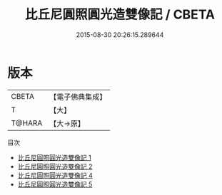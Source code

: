 #+TITLE: 比丘尼圓照圓光造雙像記 / CBETA

#+DATE: 2015-08-30 20:26:15.289644
* 版本
 |     CBETA|【電子佛典集成】|
 |         T|【大】     |
 |    T@HARA|【大→原】   |
目次
 - [[file:KR6j0120_001.txt][比丘尼圓照圓光造雙像記 1]]
 - [[file:KR6j0120_002.txt][比丘尼圓照圓光造雙像記 2]]
 - [[file:KR6j0120_004.txt][比丘尼圓照圓光造雙像記 4]]
 - [[file:KR6j0120_005.txt][比丘尼圓照圓光造雙像記 5]]
